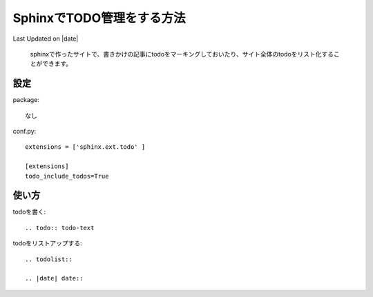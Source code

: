 ===============================
SphinxでTODO管理をする方法
===============================
Last Updated on |date|

 sphinxで作ったサイトで、書きかけの記事にtodoをマーキングしておいたり、サイト全体のtodoをリスト化することができます。

設定
-----------
package::

  なし

conf.py::

  extensions = ['sphinx.ext.todo' ]

  [extensions]
  todo_include_todos=True

使い方
----------

todoを書く::

  .. todo:: todo-text

todoをリストアップする::

  .. todolist::

  .. |date| date::